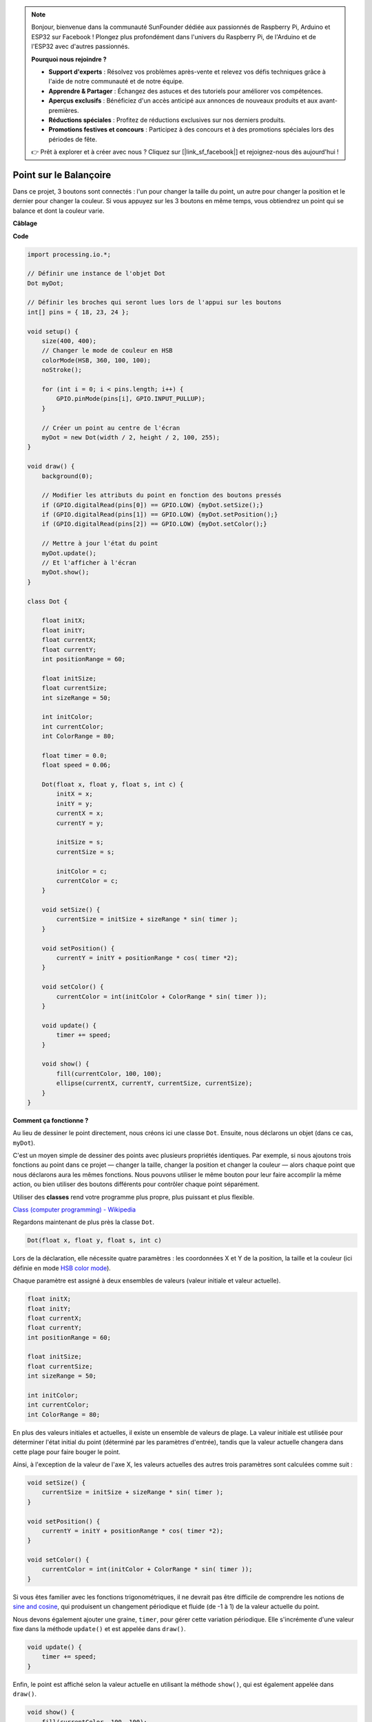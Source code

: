 .. note::

    Bonjour, bienvenue dans la communauté SunFounder dédiée aux passionnés de Raspberry Pi, Arduino et ESP32 sur Facebook ! Plongez plus profondément dans l'univers du Raspberry Pi, de l'Arduino et de l'ESP32 avec d'autres passionnés.

    **Pourquoi nous rejoindre ?**

    - **Support d'experts** : Résolvez vos problèmes après-vente et relevez vos défis techniques grâce à l'aide de notre communauté et de notre équipe.
    - **Apprendre & Partager** : Échangez des astuces et des tutoriels pour améliorer vos compétences.
    - **Aperçus exclusifs** : Bénéficiez d'un accès anticipé aux annonces de nouveaux produits et aux avant-premières.
    - **Réductions spéciales** : Profitez de réductions exclusives sur nos derniers produits.
    - **Promotions festives et concours** : Participez à des concours et à des promotions spéciales lors des périodes de fête.

    👉 Prêt à explorer et à créer avec nous ? Cliquez sur [|link_sf_facebook|] et rejoignez-nous dès aujourd'hui !

Point sur le Balançoire
===============================

Dans ce projet, 3 boutons sont connectés : l'un pour changer la taille du point, un autre pour changer la position et le dernier pour changer la couleur. Si vous appuyez sur les 3 boutons en même temps, vous obtiendrez un point qui se balance et dont la couleur varie.

.. image:: img/dancing_dot.png

**Câblage**

.. image:: img/circuit_dancing_dot.png

**Code**

.. code-block:: arduino

    import processing.io.*;

    // Définir une instance de l'objet Dot
    Dot myDot;

    // Définir les broches qui seront lues lors de l'appui sur les boutons
    int[] pins = { 18, 23, 24 };

    void setup() {
        size(400, 400);
        // Changer le mode de couleur en HSB
        colorMode(HSB, 360, 100, 100);
        noStroke();

        for (int i = 0; i < pins.length; i++) {
            GPIO.pinMode(pins[i], GPIO.INPUT_PULLUP);
        }

        // Créer un point au centre de l'écran 
        myDot = new Dot(width / 2, height / 2, 100, 255);
    }

    void draw() {
        background(0); 

        // Modifier les attributs du point en fonction des boutons pressés
        if (GPIO.digitalRead(pins[0]) == GPIO.LOW) {myDot.setSize();} 
        if (GPIO.digitalRead(pins[1]) == GPIO.LOW) {myDot.setPosition();} 
        if (GPIO.digitalRead(pins[2]) == GPIO.LOW) {myDot.setColor();} 

        // Mettre à jour l'état du point
        myDot.update();
        // Et l'afficher à l'écran
        myDot.show();
    }

    class Dot { 

        float initX;
        float initY;
        float currentX;
        float currentY;
        int positionRange = 60;

        float initSize;
        float currentSize;
        int sizeRange = 50;

        int initColor;
        int currentColor;
        int ColorRange = 80;

        float timer = 0.0;
        float speed = 0.06;

        Dot(float x, float y, float s, int c) {
            initX = x;
            initY = y;
            currentX = x;
            currentY = y;

            initSize = s;
            currentSize = s;

            initColor = c;
            currentColor = c;
        }

        void setSize() {
            currentSize = initSize + sizeRange * sin( timer );
        }

        void setPosition() {
            currentY = initY + positionRange * cos( timer *2);
        }

        void setColor() {
            currentColor = int(initColor + ColorRange * sin( timer ));
        }

        void update() {
            timer += speed;
        }

        void show() {
            fill(currentColor, 100, 100); 
            ellipse(currentX, currentY, currentSize, currentSize);
        }
    }

**Comment ça fonctionne ?**

Au lieu de dessiner le point directement, nous créons ici une classe ``Dot``.
Ensuite, nous déclarons un objet (dans ce cas, ``myDot``).

C'est un moyen simple de dessiner des points avec plusieurs propriétés identiques.
Par exemple, si nous ajoutons trois fonctions au point dans ce projet — changer la taille, changer la position et changer la couleur — alors chaque point que nous déclarons aura les mêmes fonctions.
Nous pouvons utiliser le même bouton pour leur faire accomplir la même action, ou bien utiliser des boutons différents pour contrôler chaque point séparément.

Utiliser des **classes** rend votre programme plus propre, plus puissant et plus flexible.

`Class (computer programming) - Wikipedia <https://en.wikipedia.org/wiki/Class_(computer_programming)>`_

Regardons maintenant de plus près la classe ``Dot``.

.. code-block:: arduino

    Dot(float x, float y, float s, int c)

Lors de la déclaration, elle nécessite quatre paramètres : les coordonnées X et Y de la position, la taille et la couleur (ici définie en mode `HSB color mode <https://en.wikipedia.org/wiki/HSL_and_HSV>`_).

Chaque paramètre est assigné à deux ensembles de valeurs (valeur initiale et valeur actuelle).

.. code-block:: arduino

    float initX;
    float initY;
    float currentX;
    float currentY;
    int positionRange = 60;

    float initSize;
    float currentSize;
    int sizeRange = 50;

    int initColor;
    int currentColor;
    int ColorRange = 80;

En plus des valeurs initiales et actuelles, il existe un ensemble de valeurs de plage. La valeur initiale est utilisée pour déterminer l'état initial du point (déterminé par les paramètres d'entrée), tandis que la valeur actuelle changera dans cette plage pour faire bouger le point.

Ainsi, à l'exception de la valeur de l'axe X, les valeurs actuelles des autres trois paramètres sont calculées comme suit :

.. code-block:: arduino

    void setSize() {
        currentSize = initSize + sizeRange * sin( timer );
    }

    void setPosition() {
        currentY = initY + positionRange * cos( timer *2);
    }

    void setColor() {
        currentColor = int(initColor + ColorRange * sin( timer ));
    }


Si vous êtes familier avec les fonctions trigonométriques, il ne devrait pas être difficile de comprendre les notions de `sine and cosine <https://en.wikipedia.org/wiki/Sine>`_, qui produisent un changement périodique et fluide (de -1 à 1) de la valeur actuelle du point.

Nous devons également ajouter une graine, ``timer``, pour gérer cette variation périodique. Elle s'incrémente d'une valeur fixe dans la méthode ``update()`` et est appelée dans ``draw()``.

.. code-block:: arduino

    void update() {
        timer += speed;
    }

Enfin, le point est affiché selon la valeur actuelle en utilisant la méthode ``show()``, qui est également appelée dans ``draw()``.

.. code-block:: arduino

    void show() {
        fill(currentColor, 100, 100); 
        ellipse(currentX, currentY, currentSize, currentSize);
    }

**Et ensuite ?**

Après avoir maîtrisé l'utilisation des classes, vous pouvez déjà dessiner plusieurs points avec les mêmes propriétés. Alors pourquoi ne pas essayer quelque chose de plus sophistiqué ? Par exemple, pourquoi ne pas dessiner un système binaire stable ou créer un jeu de type « DUET » ?


Pour plus d'informations, consultez la `Processing Reference <https://processing.org/reference/>`_.
